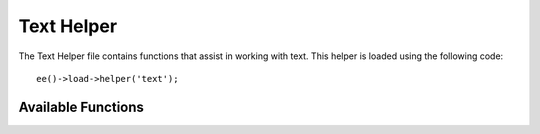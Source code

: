 ###########
Text Helper
###########

.. highlight:: php

The Text Helper file contains functions that assist in working with text. This helper is loaded using the following code::

	ee()->load->helper('text');

*******************
Available Functions
*******************

.. function:: word_limiter($str[, $limit = 100[, $end_char = '&#8230;']])

	:param	string	$str: Input string
	:param	int	$limit: Limit
	:param	string	$end_char: End character (usually an ellipsis)
	:returns:	Word-limited string
	:rtype:	string

	Truncates a string to the number of *words* specified. Example::

		$string = "Here is a nice text string consisting of eleven words.";
		$string = word_limiter($string, 4);
		// Returns:  Here is a nice

	The third parameter is an optional suffix added to the string. By default it adds an ellipsis.

.. function:: character_limiter($str[, $n = 500[, $end_char = '&#8230;']])

	:param	string	$str: Input string
	:param	int	$n: Number of characters
	:param	string	$end_char: End character (usually an ellipsis)
	:returns:	Character-limited string
	:rtype:	string

	Truncates a string to the number of *characters* specified. It maintains the integrity of words so the character count may be slightly more or less than what you specify.

	Example::

		$string = "Here is a nice text string consisting of eleven words.";
		$string = character_limiter($string, 20);
		// Returns:  Here is a nice text string

	The third parameter is an optional suffix added to the string, if undeclared this helper uses an ellipsis.

	.. note:: If you need to truncate to an exact number of characters please see the :func:`ellipsize()` function below.

.. function:: ascii_to_entities($str)

	:param	string	$str: Input string
	:returns:	A string with ASCII values converted to entities
	:rtype:	string

	Converts ASCII values to character entities, including high ASCII and MS Word characters that can cause problems when used in a web page, so that they can be shown consistently regardless of browser settings or stored reliably in a database. There is some dependence on your server's supported character sets, so it may not be 100% reliable in all cases, but for the most part it should correctly identify characters outside the normal range (like accented characters).

	Example::

		$string = ascii_to_entities($string);

.. function:: entities_to_ascii($str[, $all = TRUE])

	:param	string	$str: Input string
	:param	bool	$all: Whether to convert unsafe entities as well
	:returns:	A string with HTML entities converted to ASCII characters
	:rtype:	string

	This function does the opposite of :func:`ascii_to_entities()`. It turns character entities back into ASCII.

.. function:: convert_accented_characters($str)

	:param	string	$str: Input string
	:returns:	A string with accented characters converted
	:rtype:	string

	Transliterates high ASCII characters to low ASCII equivalents. Useful when non-English characters need to be used where only standard ASCII characters are safely used, for instance, in URLs.

	Example::

		$string = convert_accented_characters($string);

	.. note:: This function uses a companion config file ``system/ee/legacy/config/foreign_chars.php`` to define the to and from array for transliteration.

.. function:: word_censor($str, $censored[, $replacement = ''])

	:param	string	$str: Input string
	:param	array	$censored: List of bad words to censor
	:param	string	$replacement: What to replace bad words with
	:returns:	Censored string
	:rtype:	string

	Enables you to censor words within a text string. The first parameter will contain the original string. The second will contain an array of words which you disallow. The third (optional) parameter can contain a replacement value for the words. If not specified they are replaced with pound signs: ``####``.

	Example::

		$disallowed = array('darn', 'shucks', 'golly', 'phooey');
		$string = word_censor($string, $disallowed, 'Beep!');

.. function:: highlight_code($str)

	:param	string	$str: Input string
	:returns:	String with code highlighted via HTML
	:rtype:	string

	Colorizes a string of code (PHP, HTML, etc.). Example::

		$string = highlight_code($string);

	The function uses PHP's ``highlight_string()`` function, so the colors used are the ones specified in your ``php.ini`` file.


.. function:: highlight_phrase($str, $phrase[, $tag_open = '<mark>'[, $tag_close = '</mark>']])

	:param	string	$str: Input string
	:param	string	$phrase: Phrase to highlight
	:param	string	$tag_open: Opening tag used for the highlight
	:param	string	$tag_close: Closing tag for the highlight
	:returns:	String with a phrase highlighted via HTML
	:rtype:	string

	Will highlight a phrase within a text string. The first parameter will contain the original string, the second will contain the phrase you wish to highlight. The third and fourth parameters will contain the opening/closing HTML tags you would like the phrase wrapped in.

	Example::

		$string = "Here is a nice text string about nothing in particular.";
		echo highlight_phrase($string, "nice text", '<span style="color:#990000;">', '</span>');

	The above code prints::

		Here is a <span style="color:#990000;">nice text</span> string about nothing in particular.

.. function:: word_wrap($str[, $charlim = 76])

	:param	string	$str: Input string
	:param	int	$charlim: Character limit
	:returns:	Word-wrapped string
	:rtype:	string

	Wraps text at the specified *character* count while maintaining complete words.

	Example::

		$string = "Here is a simple string of text that will help us demonstrate this function.";
		echo word_wrap($string, 25);

		// Would produce:  Here is a simple string of text that will help us demonstrate this function

.. function:: ellipsize($str, $max_length[, $position = 1[, $ellipsis = '&hellip;']])

	:param	string	$str: Input string
	:param	int	$max_length: String length limit
	:param	mixed	$position: Position to split at (int or float)
	:param	string	$ellipsis: What to use as the ellipsis character
	:returns:	Ellipsized string
	:rtype:	string

	This function will strip tags from a string, split it at a defined maximum length, and insert an ellipsis.

	The first parameter is the string to ellipsize, the second is the number of characters in the final string. The third parameter is where in the string the ellipsis should appear from 0 - 1, left to right. For example. a value of 1 will place the ellipsis at the right of the string, .5 in the middle, and 0 at the left.

	An optional forth parameter is the kind of ellipsis. By default, ``&hellip;`` will be inserted.

	Example::

		$str = 'this_string_is_entirely_too_long_and_might_break_my_design.jpg';
		echo ellipsize($str, 32, .5);

	Produces::

		this_string_is_e&hellip;ak_my_design.jpg
